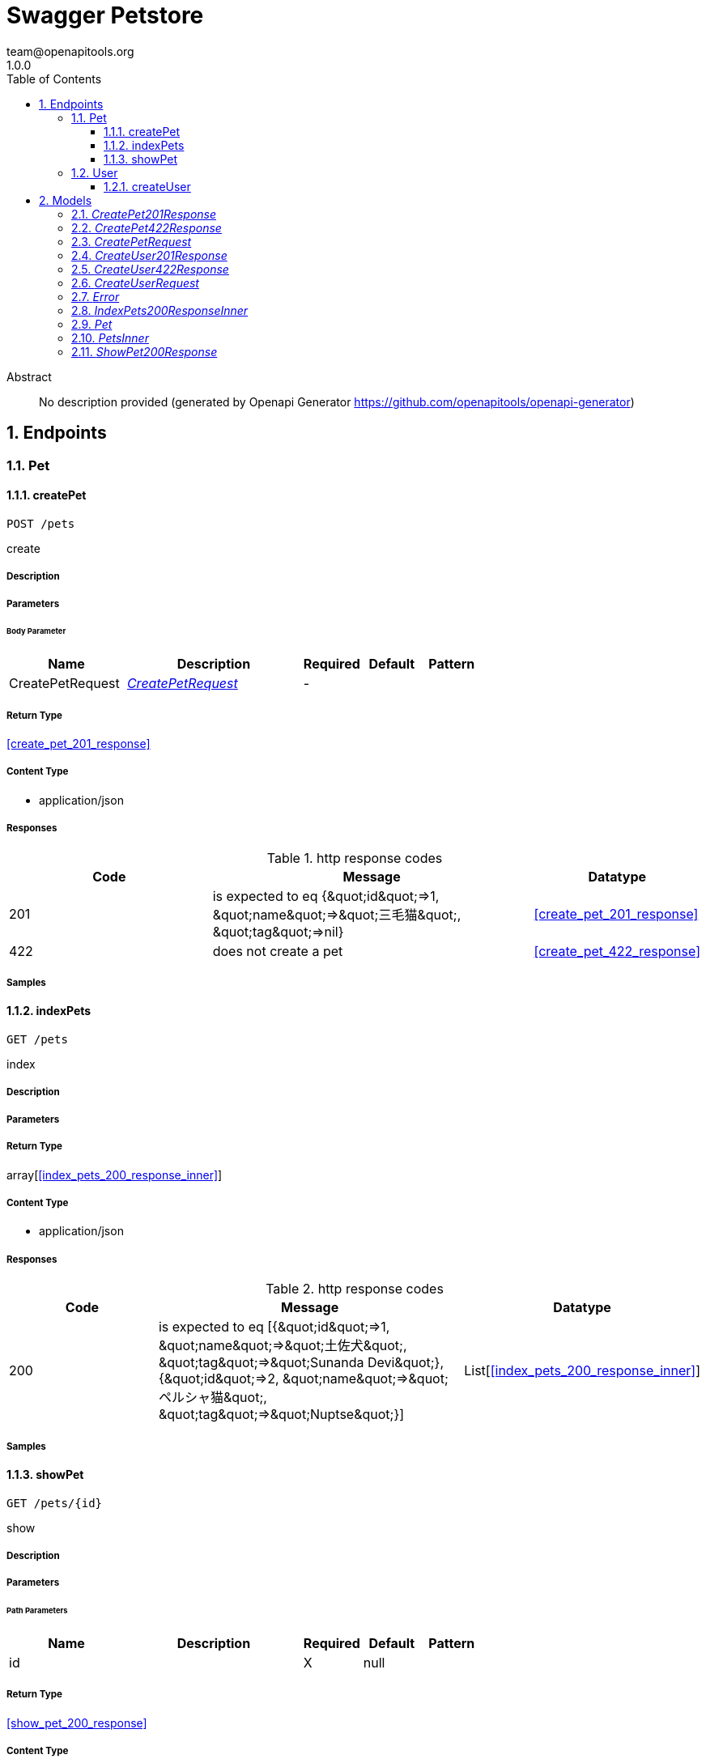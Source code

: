 = Swagger Petstore
team@openapitools.org
1.0.0
:toc: left
:numbered:
:toclevels: 3
:source-highlighter: highlightjs
:keywords: openapi, rest, Swagger Petstore
:specDir: 
:snippetDir: 
:generator-template: v1 2019-12-20
:info-url: https://openapi-generator.tech
:app-name: Swagger Petstore

[abstract]
.Abstract
No description provided (generated by Openapi Generator https://github.com/openapitools/openapi-generator)


// markup not found, no include::{specDir}intro.adoc[opts=optional]



== Endpoints


[.Pet]
=== Pet


[.createPet]
==== createPet

`POST /pets`

create

===== Description




// markup not found, no include::{specDir}pets/POST/spec.adoc[opts=optional]



===== Parameters


====== Body Parameter

[cols="2,3,1,1,1"]
|===
|Name| Description| Required| Default| Pattern

| CreatePetRequest
|  <<CreatePetRequest>>
| -
| 
| 

|===





===== Return Type

<<create_pet_201_response>>


===== Content Type

* application/json

===== Responses

.http response codes
[cols="2,3,1"]
|===
| Code | Message | Datatype


| 201
| is expected to eq {\&quot;id\&quot;&#x3D;&gt;1, \&quot;name\&quot;&#x3D;&gt;\&quot;三毛猫\&quot;, \&quot;tag\&quot;&#x3D;&gt;nil}
|  <<create_pet_201_response>>


| 422
| does not create a pet
|  <<create_pet_422_response>>

|===

===== Samples


// markup not found, no include::{snippetDir}pets/POST/http-request.adoc[opts=optional]


// markup not found, no include::{snippetDir}pets/POST/http-response.adoc[opts=optional]



// file not found, no * wiremock data link :pets/POST/POST.json[]


ifdef::internal-generation[]
===== Implementation

// markup not found, no include::{specDir}pets/POST/implementation.adoc[opts=optional]


endif::internal-generation[]


[.indexPets]
==== indexPets

`GET /pets`

index

===== Description




// markup not found, no include::{specDir}pets/GET/spec.adoc[opts=optional]



===== Parameters







===== Return Type

array[<<index_pets_200_response_inner>>]


===== Content Type

* application/json

===== Responses

.http response codes
[cols="2,3,1"]
|===
| Code | Message | Datatype


| 200
| is expected to eq [{\&quot;id\&quot;&#x3D;&gt;1, \&quot;name\&quot;&#x3D;&gt;\&quot;土佐犬\&quot;, \&quot;tag\&quot;&#x3D;&gt;\&quot;Sunanda Devi\&quot;}, {\&quot;id\&quot;&#x3D;&gt;2, \&quot;name\&quot;&#x3D;&gt;\&quot;ペルシャ猫\&quot;, \&quot;tag\&quot;&#x3D;&gt;\&quot;Nuptse\&quot;}]
| List[<<index_pets_200_response_inner>>] 

|===

===== Samples


// markup not found, no include::{snippetDir}pets/GET/http-request.adoc[opts=optional]


// markup not found, no include::{snippetDir}pets/GET/http-response.adoc[opts=optional]



// file not found, no * wiremock data link :pets/GET/GET.json[]


ifdef::internal-generation[]
===== Implementation

// markup not found, no include::{specDir}pets/GET/implementation.adoc[opts=optional]


endif::internal-generation[]


[.showPet]
==== showPet

`GET /pets/{id}`

show

===== Description




// markup not found, no include::{specDir}pets/\{id\}/GET/spec.adoc[opts=optional]



===== Parameters

====== Path Parameters

[cols="2,3,1,1,1"]
|===
|Name| Description| Required| Default| Pattern

| id
|  
| X
| null
| 

|===






===== Return Type

<<show_pet_200_response>>


===== Content Type

* application/json

===== Responses

.http response codes
[cols="2,3,1"]
|===
| Code | Message | Datatype


| 200
| is expected to eq {\&quot;id\&quot;&#x3D;&gt;2, \&quot;name\&quot;&#x3D;&gt;\&quot;ペルシャ猫\&quot;, \&quot;tag\&quot;&#x3D;&gt;\&quot;Dhaulagiri IV\&quot;}
|  <<show_pet_200_response>>


| 404
| is expected to eq {}
|  <<Object>>

|===

===== Samples


// markup not found, no include::{snippetDir}pets/\{id\}/GET/http-request.adoc[opts=optional]


// markup not found, no include::{snippetDir}pets/\{id\}/GET/http-response.adoc[opts=optional]



// file not found, no * wiremock data link :pets/{id}/GET/GET.json[]


ifdef::internal-generation[]
===== Implementation

// markup not found, no include::{specDir}pets/\{id\}/GET/implementation.adoc[opts=optional]


endif::internal-generation[]


[.User]
=== User


[.createUser]
==== createUser

`POST /users`

create

===== Description




// markup not found, no include::{specDir}users/POST/spec.adoc[opts=optional]



===== Parameters


====== Body Parameter

[cols="2,3,1,1,1"]
|===
|Name| Description| Required| Default| Pattern

| CreateUserRequest
|  <<CreateUserRequest>>
| -
| 
| 

|===





===== Return Type

<<create_user_201_response>>


===== Content Type

* application/json

===== Responses

.http response codes
[cols="2,3,1"]
|===
| Code | Message | Datatype


| 201
| creates a user
|  <<create_user_201_response>>


| 422
| does not create a user
|  <<create_user_422_response>>

|===

===== Samples


// markup not found, no include::{snippetDir}users/POST/http-request.adoc[opts=optional]


// markup not found, no include::{snippetDir}users/POST/http-response.adoc[opts=optional]



// file not found, no * wiremock data link :users/POST/POST.json[]


ifdef::internal-generation[]
===== Implementation

// markup not found, no include::{specDir}users/POST/implementation.adoc[opts=optional]


endif::internal-generation[]


[#models]
== Models


[#CreatePet201Response]
=== _CreatePet201Response_ 



[.fields-CreatePet201Response]
[cols="2,1,2,4,1"]
|===
| Field Name| Required| Type| Description| Format

| id
| 
| Integer 
| 
|  

| name
| 
| String 
| 
|  

| tag
| 
| String 
| 
|  

|===


[#CreatePet422Response]
=== _CreatePet422Response_ 



[.fields-CreatePet422Response]
[cols="2,1,2,4,1"]
|===
| Field Name| Required| Type| Description| Format

| name
| 
| List  of <<string>>
| 
|  

|===


[#CreatePetRequest]
=== _CreatePetRequest_ 



[.fields-CreatePetRequest]
[cols="2,1,2,4,1"]
|===
| Field Name| Required| Type| Description| Format

| name
| 
| String 
| 
|  

| tag
| 
| String 
| 
|  

|===


[#CreateUser201Response]
=== _CreateUser201Response_ 



[.fields-CreateUser201Response]
[cols="2,1,2,4,1"]
|===
| Field Name| Required| Type| Description| Format

| id
| 
| Integer 
| 
|  

| username
| 
| String 
| 
|  

| first_name
| 
| String 
| 
|  

| last_name
| 
| String 
| 
|  

| email
| 
| String 
| 
|  

| phone
| 
| String 
| 
|  

|===


[#CreateUser422Response]
=== _CreateUser422Response_ 



[.fields-CreateUser422Response]
[cols="2,1,2,4,1"]
|===
| Field Name| Required| Type| Description| Format

| password
| 
| List  of <<string>>
| 
|  

| username
| 
| List  of <<string>>
| 
|  

| first_name
| 
| List  of <<string>>
| 
|  

| last_name
| 
| List  of <<string>>
| 
|  

| email
| 
| List  of <<string>>
| 
|  

| phone
| 
| List  of <<string>>
| 
|  

|===


[#CreateUserRequest]
=== _CreateUserRequest_ 



[.fields-CreateUserRequest]
[cols="2,1,2,4,1"]
|===
| Field Name| Required| Type| Description| Format

| username
| 
| String 
| 
|  

| password
| 
| String 
| 
|  

| first_name
| 
| String 
| 
|  

| last_name
| 
| String 
| 
|  

| email
| 
| String 
| 
|  

| phone
| 
| String 
| 
|  

|===


[#Error]
=== _Error_ 



[.fields-Error]
[cols="2,1,2,4,1"]
|===
| Field Name| Required| Type| Description| Format

| code
| X
| Integer 
| 
| int32 

| message
| X
| String 
| 
|  

|===


[#IndexPets200ResponseInner]
=== _IndexPets200ResponseInner_ 



[.fields-IndexPets200ResponseInner]
[cols="2,1,2,4,1"]
|===
| Field Name| Required| Type| Description| Format

| id
| 
| Integer 
| 
|  

| name
| 
| String 
| 
|  

| tag
| 
| String 
| 
|  

|===


[#Pet]
=== _Pet_ 



[.fields-Pet]
[cols="2,1,2,4,1"]
|===
| Field Name| Required| Type| Description| Format

| id
| X
| Long 
| 
| int64 

| name
| X
| String 
| 
|  

| tag
| 
| String 
| 
|  

|===


[#PetsInner]
=== _PetsInner_ 



[.fields-PetsInner]
[cols="2,1,2,4,1"]
|===
| Field Name| Required| Type| Description| Format

| id
| X
| Long 
| 
| int64 

| name
| X
| String 
| 
|  

| tag
| 
| String 
| 
|  

|===


[#ShowPet200Response]
=== _ShowPet200Response_ 



[.fields-ShowPet200Response]
[cols="2,1,2,4,1"]
|===
| Field Name| Required| Type| Description| Format

| id
| 
| Integer 
| 
|  

| name
| 
| String 
| 
|  

| tag
| 
| String 
| 
|  

|===



